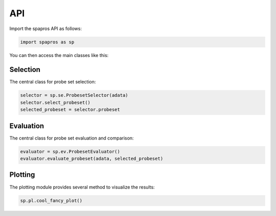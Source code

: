 API
=====

Import the spapros API as follows:

.. code:: python

   import spapros as sp

You can then access the main classes like this:

Selection
-----------

The central class for probe set selection:

.. code:: python

   selector = sp.se.ProbesetSelector(adata)
   selector.select_probeset()
   selected_probeset = selector.probeset

.. autosummary::
    :toctree: selection

    spapros.se.ProbesetSelector
    spapros.se.ProbesetSelector.select_probesets
    spapros.se.select_reference_probesets

Evaluation
------------

The central class for probe set evaluation and comparison:

.. code:: python

   evaluator = sp.ev.ProbesetEvaluator()
   evaluator.evaluate_probeset(adata, selected_probeset)

.. autosummary::
    :toctree: evaluation

    spapros.ev.ProbesetEvaluator
    spapros.ev.ProbesetEvaluator.evaluate_probeset

Plotting
----------

The plotting module provides several method to visualize the results:

.. code:: python

   sp.pl.cool_fancy_plot()

.. autosummary::
    :toctree: plotting

    spapros.pl








